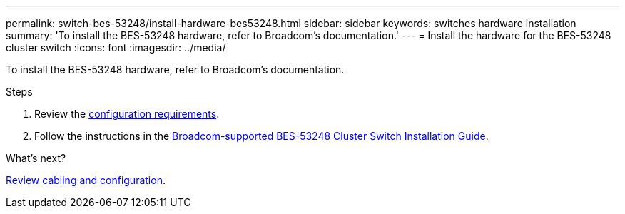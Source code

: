 ---
permalink: switch-bes-53248/install-hardware-bes53248.html
sidebar: sidebar
keywords: switches hardware installation
summary: 'To install the BES-53248 hardware, refer to Broadcom’s documentation.'
---
= Install the hardware for the BES-53248 cluster switch
:icons: font
:imagesdir: ../media/

[.lead]
To install the BES-53248 hardware, refer to Broadcom's documentation.

.Steps

. Review the link:configure-reqs-bes53248.html[configuration requirements].
. Follow the instructions in the https://library.netapp.com/ecm/ecm_download_file/ECMLP2864537[Broadcom-supported 
BES-53248 Cluster Switch Installation Guide^].

.What's next?
link:cabling-considerations-bes-53248.html[Review cabling and configuration].

// Updates for AFFFASDOC-370, 2025-JUL-29